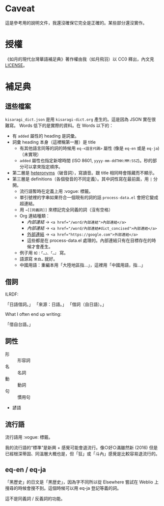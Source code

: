* Caveat

這是參考用的說明文件，我還沒確保它完全是正確的。某些部分還沒實作。

* 授權

《如月的現代台灣華語補足典》著作權由我（如月飛羽）以 CC0 釋出，內文見[[./LICENSE][LICENSE]]。

* 補足典
** 這些檔案
=kisaragi_dict.json= 是用 =kisaragi-dict.org= 產生的。這是因為 JSON 實在很難寫。
Words 低下的是實際的資料。在 Words 以下的：

- 有 =added= 屬性的 heading 是詞彙。
- 詞彙 heading 本身（這裡稱第一層）是 title
  - 有其他語言同等的詞的時候用 =eq-<語言代碼>= 屬性 (像是 =eq-en= 或是 =eq-ja=)（未實現）
  - =added= 屬性也指定新增時間 (ISO 8601, =yyyy-mm-ddTHH:MM:SSZ=)。秒的部分可以拿來指定順序。
- 第二層是 [[https://en.wiktionary.org/wiki/heteronym][heteronyms]]（破音詞），寫讀音。跟 title 相同時會隱藏而不顯示。
- 第三層是 definitions（各個發音的不同定義）。其中詞性寫在最前面，用 =|= 分開。
  - 流行語暫時在定義上用 :vogue: 標籤。
  - 單引號裡的字串如果符合一個現有的詞的話 =process-data.el= 會把它變成超連結。
  - 用 =→[[同義詞]]= 來標記完全同義的詞（沒有空格）
  - Org 連結種類：
    - [[內部連結]] → ~<a href="/word/內部連結">內部連結</a>~
    - [[內部連結#dict_concised][內部連結]] → ~<a href="/word/內部連結#dict_concised">內部連結</a>~
    - [[https://google.com][外部連結]] → ~<a href="https://google.com">外部連結</a>~
    - 這些都是在 process-data.el 處理的。內部連結只有在目標存在的時候才會產生。
  - 例子用 =如：「…」、「…」= 寫。
  - 語源寫 =來自…= 就好。
  - 中國用語：重編本用「大陸地區指…」，這裡用「中國用語，指…」
** 借詞

ILRDF:

「日語借詞。」
「來源：日語。」
「借詞（自日語）。」

What I often end up writing:

「借自台語。」

** 詞性
- 形 :: 形容詞
- 名 :: 名詞
- 動 :: 動詞
- 句 :: 慣用句

- 諺語

** 流行語
流行語用 :vogue: 標籤。

我的流行語的“標準”是新興 + 感覺可能會退流行。像○好○滿雖然新 (2016) 但是已經根深蒂固、同溫層大概也是，但「狂」或「斗內」感覺是比較容易退流行的。

** eq-en / eq-ja

「黑歷史」的日文是「黒歴史」，因為字不同所以從 Elsewhere 嘗試在 Weblio 上搜尋的時候會搜不到。這個時候可以用 eq-ja 登記等義的詞。

這不是同義詞 / 反義詞的功能。
